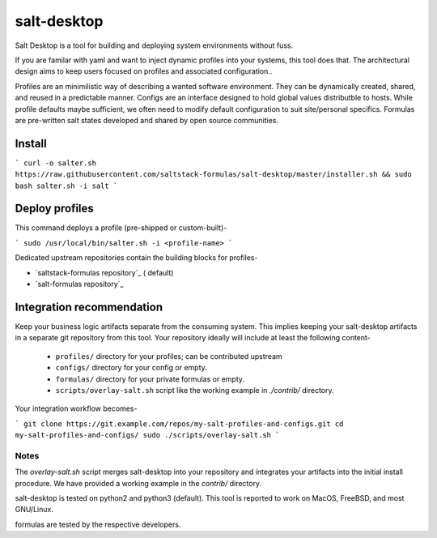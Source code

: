 =============
salt-desktop
=============

Salt Desktop is a tool for building and deploying system environments without fuss.

If you are familar with yaml and want to inject dynamic profiles into your systems, this tool does that. The architectural design aims to keep users focused on profiles and associated configuration..

Profiles are an minimilistic way of describing a wanted software environment. They can be dynamically created, shared, and reused in a predictable manner. Configs are an interface designed to hold global values distributble to hosts. While profile defaults maybe sufficient, we often need to modify default configuration to suit site/personal specifics. Formulas are pre-written salt states developed and shared by open source communities.

Install
=======

```
curl -o salter.sh https://raw.githubusercontent.com/saltstack-formulas/salt-desktop/master/installer.sh && sudo bash salter.sh -i salt
```

Deploy profiles
===============

This command deploys a profile (pre-shipped or custom-built)-

```
sudo /usr/local/bin/salter.sh -i <profile-name>
```

Dedicated upstream repositories contain the building blocks for profiles-

* `saltstack-formulas repository`_ ( default)
* `salt-formulas repository`_

.. _`saltstack-formulas`: https://github.com/saltstack-formulas
.. _`salt-formulas`: https://github.com/salt-formulas

Integration recommendation
==========================

Keep your business logic artifacts separate from the consuming system. This implies keeping your salt-desktop artifacts in a separate git repository from this tool. Your repository ideally will include at least the following content-

  * ``profiles/`` directory for your profiles; can be contributed upstream

  * ``configs/`` directory for your config or empty.

  * ``formulas/`` directory for your private formulas or empty.

  * ``scripts/overlay-salt.sh`` script like the working example in `./contrib/` directory.

Your integration workflow becomes-

```
git clone https://git.example.com/repos/my-salt-profiles-and-configs.git
cd my-salt-profiles-and-configs/
sudo ./scripts/overlay-salt.sh
```

Notes
-----
The `overlay-salt.sh` script merges salt-desktop into your repository and integrates your artifacts into the initial install procedure. We have provided a working example in the `contrib/` directory.

salt-desktop is tested on python2 and python3 (default). This tool is reported to work on MacOS, FreeBSD, and most GNU/Linux.

formulas are tested by the respective developers.
